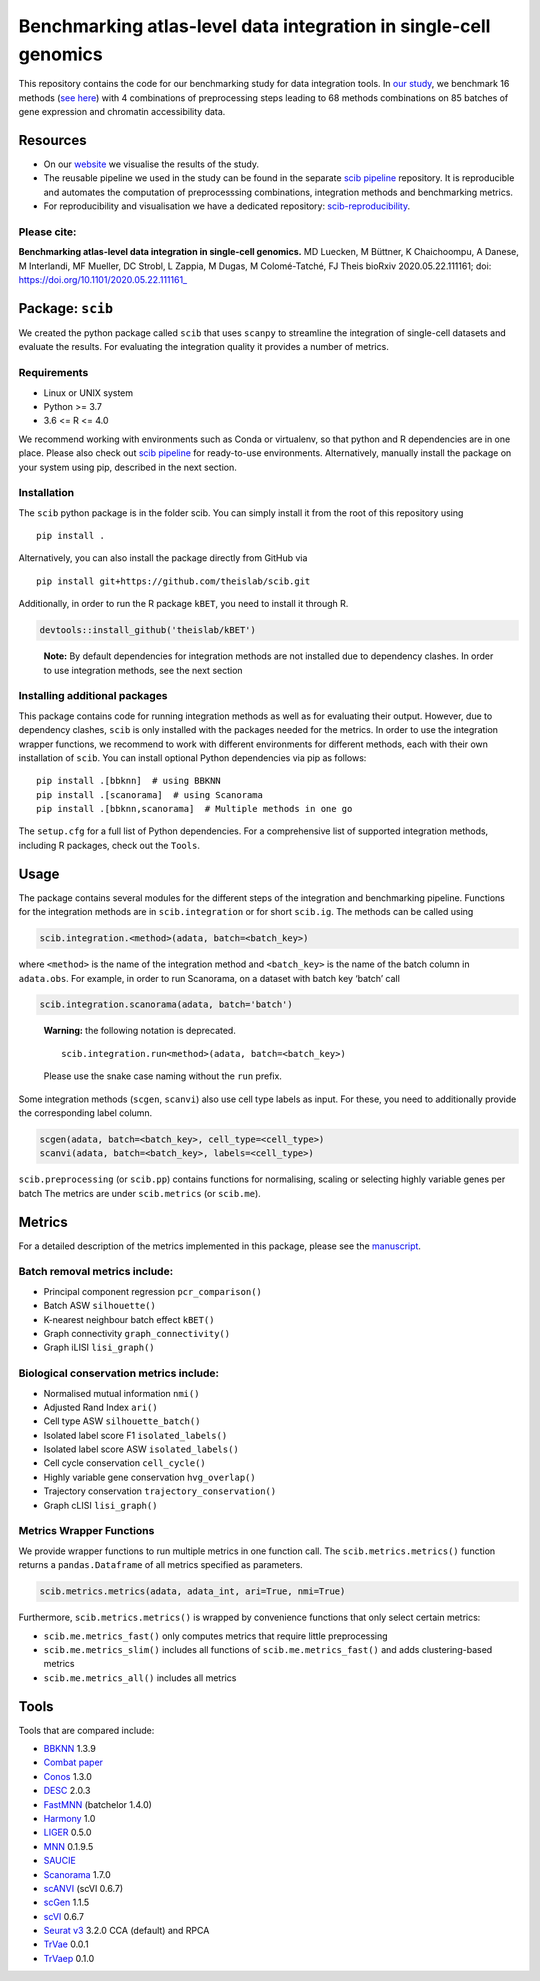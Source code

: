 Benchmarking atlas-level data integration in single-cell genomics
=================================================================

This repository contains the code for our benchmarking study for data
integration tools. In `our
study <https://www.biorxiv.org/content/10.1101/2020.05.22.111161v1>`__,
we benchmark 16 methods (`see here <##Tools>`__) with 4 combinations of
preprocessing steps leading to 68 methods combinations on 85 batches of
gene expression and chromatin accessibility data.


Resources
---------

-  On our `website <https://theislab.github.io/scib-reproducibility>`__
   we visualise the results of the study.

-  The reusable pipeline we used in the study can be found in the
   separate `scib
   pipeline <https://github.com/theislab/scib-pipeline.git>`__
   repository. It is reproducible and automates the computation of
   preprocesssing combinations, integration methods and benchmarking
   metrics.

-  For reproducibility and visualisation we have a dedicated repository:
   `scib-reproducibility <https://github.com/theislab/scib-reproducibility>`__.

Please cite:
~~~~~~~~~~~~

**Benchmarking atlas-level data integration in single-cell genomics.**
MD Luecken, M Büttner, K Chaichoompu, A Danese, M Interlandi, MF
Mueller, DC Strobl, L Zappia, M Dugas, M Colomé-Tatché, FJ Theis bioRxiv
2020.05.22.111161; doi: https://doi.org/10.1101/2020.05.22.111161\_

Package: ``scib``
-----------------

We created the python package called ``scib`` that uses ``scanpy`` to
streamline the integration of single-cell datasets and evaluate the
results. For evaluating the integration quality it provides a number of
metrics.

Requirements
~~~~~~~~~~~~

-  Linux or UNIX system
-  Python >= 3.7
-  3.6 <= R <= 4.0

We recommend working with environments such as Conda or virtualenv, so
that python and R dependencies are in one place. Please also check out
`scib pipeline <https://github.com/theislab/scib-pipeline.git>`__ for
ready-to-use environments. Alternatively, manually install the package
on your system using pip, described in the next section.

Installation
~~~~~~~~~~~~

The ``scib`` python package is in the folder scib. You can simply
install it from the root of this repository using

::

   pip install .

Alternatively, you can also install the package directly from GitHub via

::

   pip install git+https://github.com/theislab/scib.git

Additionally, in order to run the R package ``kBET``, you need to
install it through R.

.. code:: r

   devtools::install_github('theislab/kBET')

..

   **Note:** By default dependencies for integration methods are not
   installed due to dependency clashes. In order to use integration
   methods, see the next section

Installing additional packages
~~~~~~~~~~~~~~~~~~~~~~~~~~~~~~

This package contains code for running integration methods as well as
for evaluating their output. However, due to dependency clashes,
``scib`` is only installed with the packages needed for the metrics. In
order to use the integration wrapper functions, we recommend to work
with different environments for different methods, each with their own
installation of ``scib``. You can install optional Python dependencies
via pip as follows:

::

   pip install .[bbknn]  # using BBKNN
   pip install .[scanorama]  # using Scanorama
   pip install .[bbknn,scanorama]  # Multiple methods in one go

The ``setup.cfg`` for a full list of Python dependencies. For a
comprehensive list of supported integration methods, including R
packages, check out the ``Tools``.

Usage
-----

The package contains several modules for the different steps of the
integration and benchmarking pipeline. Functions for the integration
methods are in ``scib.integration`` or for short ``scib.ig``. The
methods can be called using

.. code:: py

   scib.integration.<method>(adata, batch=<batch_key>)

where ``<method>`` is the name of the integration method and
``<batch_key>`` is the name of the batch column in ``adata.obs``. For
example, in order to run Scanorama, on a dataset with batch key ‘batch’
call

.. code:: py

   scib.integration.scanorama(adata, batch='batch')

..

   **Warning:** the following notation is deprecated.

   ::

      scib.integration.run<method>(adata, batch=<batch_key>)

   Please use the snake case naming without the ``run`` prefix.

Some integration methods (``scgen``, ``scanvi``) also use cell type
labels as input. For these, you need to additionally provide the
corresponding label column.

.. code:: py

   scgen(adata, batch=<batch_key>, cell_type=<cell_type>)
   scanvi(adata, batch=<batch_key>, labels=<cell_type>)

``scib.preprocessing`` (or ``scib.pp``) contains functions for
normalising, scaling or selecting highly variable genes per batch The
metrics are under ``scib.metrics`` (or ``scib.me``).

Metrics
-------

For a detailed description of the metrics implemented in this package,
please see the
`manuscript <https://www.biorxiv.org/content/10.1101/2020.05.22.111161v2>`__.

Batch removal metrics include:
~~~~~~~~~~~~~~~~~~~~~~~~~~~~~~

-  Principal component regression ``pcr_comparison()``
-  Batch ASW ``silhouette()``
-  K-nearest neighbour batch effect ``kBET()``
-  Graph connectivity ``graph_connectivity()``
-  Graph iLISI ``lisi_graph()``

Biological conservation metrics include:
~~~~~~~~~~~~~~~~~~~~~~~~~~~~~~~~~~~~~~~~

-  Normalised mutual information ``nmi()``
-  Adjusted Rand Index ``ari()``
-  Cell type ASW ``silhouette_batch()``
-  Isolated label score F1 ``isolated_labels()``
-  Isolated label score ASW ``isolated_labels()``
-  Cell cycle conservation ``cell_cycle()``
-  Highly variable gene conservation ``hvg_overlap()``
-  Trajectory conservation ``trajectory_conservation()``
-  Graph cLISI ``lisi_graph()``

Metrics Wrapper Functions
~~~~~~~~~~~~~~~~~~~~~~~~~

We provide wrapper functions to run multiple metrics in one function
call. The ``scib.metrics.metrics()`` function returns a
``pandas.Dataframe`` of all metrics specified as parameters.

.. code:: py

   scib.metrics.metrics(adata, adata_int, ari=True, nmi=True)

Furthermore, ``scib.metrics.metrics()`` is wrapped by convenience
functions that only select certain metrics:

-  ``scib.me.metrics_fast()`` only computes metrics that require little
   preprocessing
-  ``scib.me.metrics_slim()`` includes all functions of
   ``scib.me.metrics_fast()`` and adds clustering-based metrics
-  ``scib.me.metrics_all()`` includes all metrics

Tools
-----

Tools that are compared include:

-  `BBKNN <https://github.com/Teichlab/bbknn>`__ 1.3.9
-  `Combat <https://scanpy.readthedocs.io/en/stable/api/scanpy.pp.combat.html>`__
   `paper <https://academic.oup.com/biostatistics/article/8/1/118/252073>`__
-  `Conos <https://github.com/hms-dbmi/conos>`__ 1.3.0
-  `DESC <https://github.com/eleozzr/desc>`__ 2.0.3
-  `FastMNN <https://bioconductor.org/packages/batchelor/>`__ (batchelor
   1.4.0)
-  `Harmony <https://github.com/immunogenomics/harmony>`__ 1.0
-  `LIGER <https://github.com/MacoskoLab/liger>`__ 0.5.0
-  `MNN <https://github.com/chriscainx/mnnpy>`__ 0.1.9.5
-  `SAUCIE <https://github.com/KrishnaswamyLab/SAUCIE>`__
-  `Scanorama <https://github.com/brianhie/scanorama>`__ 1.7.0
-  `scANVI <https://github.com/chenlingantelope/HarmonizationSCANVI>`__
   (scVI 0.6.7)
-  `scGen <https://github.com/theislab/scgen>`__ 1.1.5
-  `scVI <https://github.com/YosefLab/scVI>`__ 0.6.7
-  `Seurat v3 <https://github.com/satijalab/seurat>`__ 3.2.0 CCA
   (default) and RPCA
-  `TrVae <https://github.com/theislab/trvae>`__ 0.0.1
-  `TrVaep <https://github.com/theislab/trvaep>`__ 0.1.0
